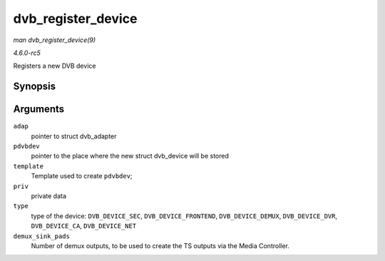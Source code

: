 .. -*- coding: utf-8; mode: rst -*-

.. _API-dvb-register-device:

===================
dvb_register_device
===================

*man dvb_register_device(9)*

*4.6.0-rc5*

Registers a new DVB device


Synopsis
========

.. c:function:: int dvb_register_device( struct dvb_adapter * adap, struct dvb_device ** pdvbdev, const struct dvb_device * template, void * priv, int type, int demux_sink_pads )

Arguments
=========

``adap``
    pointer to struct dvb_adapter

``pdvbdev``
    pointer to the place where the new struct dvb_device will be stored

``template``
    Template used to create ``pdvbdev``;

``priv``
    private data

``type``
    type of the device: ``DVB_DEVICE_SEC``, ``DVB_DEVICE_FRONTEND``,
    ``DVB_DEVICE_DEMUX``, ``DVB_DEVICE_DVR``, ``DVB_DEVICE_CA``,
    ``DVB_DEVICE_NET``

``demux_sink_pads``
    Number of demux outputs, to be used to create the TS outputs via the
    Media Controller.


.. ------------------------------------------------------------------------------
.. This file was automatically converted from DocBook-XML with the dbxml
.. library (https://github.com/return42/sphkerneldoc). The origin XML comes
.. from the linux kernel, refer to:
..
.. * https://github.com/torvalds/linux/tree/master/Documentation/DocBook
.. ------------------------------------------------------------------------------
